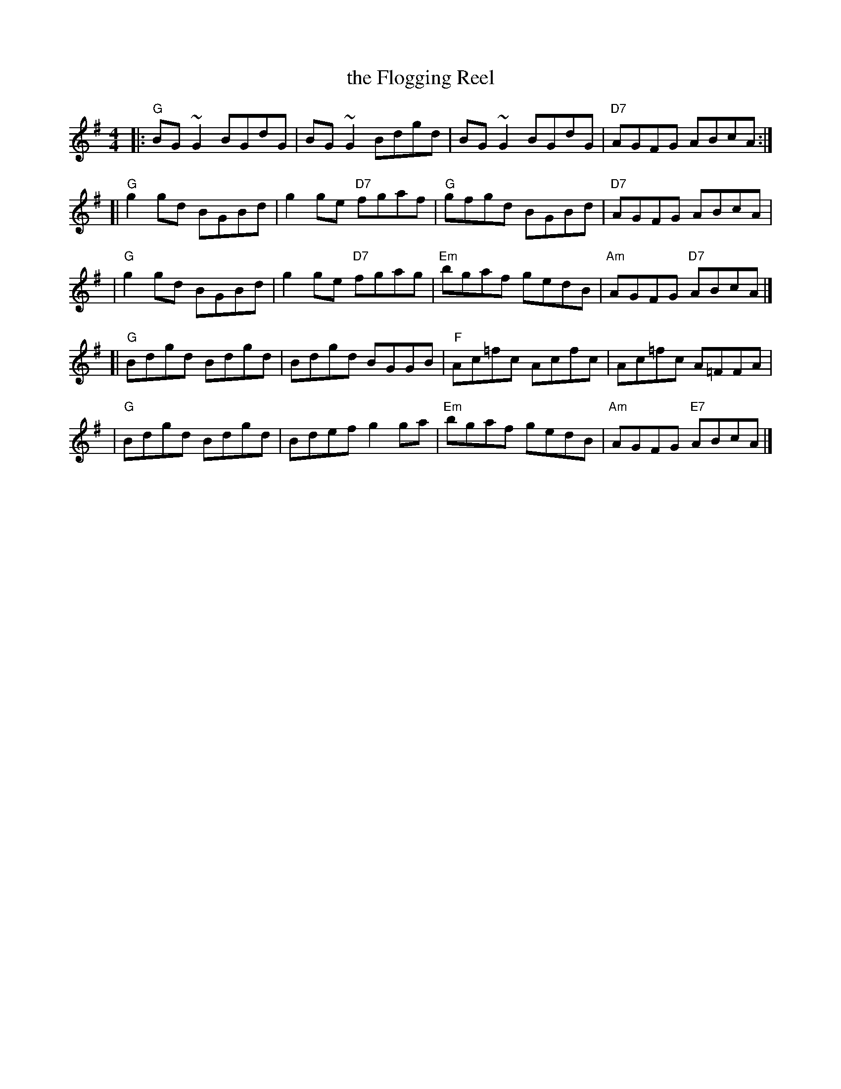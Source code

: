 X: 26
T: the Flogging Reel
R: reel
Z: 2012 John Chambers <jc@trillian.mit.edu>
B: "100 Essential Irish Session Tunes" 1995 Dave Mallinson, ed.
M: 4/4
L: 1/8
K: G
|: "G"BG~G2 BGdG | BG~G2 Bdgd | BG~G2 BGdG | "D7"AGFG ABcA :|
[| "G"g2gd BGBd | g2ge "D7"fgaf | "G"gfgd BGBd | "D7"AGFG ABcA |
 | "G"g2gd BGBd | g2ge "D7"fgag | "Em"bgaf gedB | "Am"AGFG "D7"ABcA |]
[| "G"Bdgd Bdgd | Bdgd BGGB | "F"Ac=fc Acfc | Ac=fc A=FFA |
 | "G"Bdgd Bdgd | Bdef g2ga | "Em"bgaf gedB | "Am"AGFG "E7"ABcA |]
